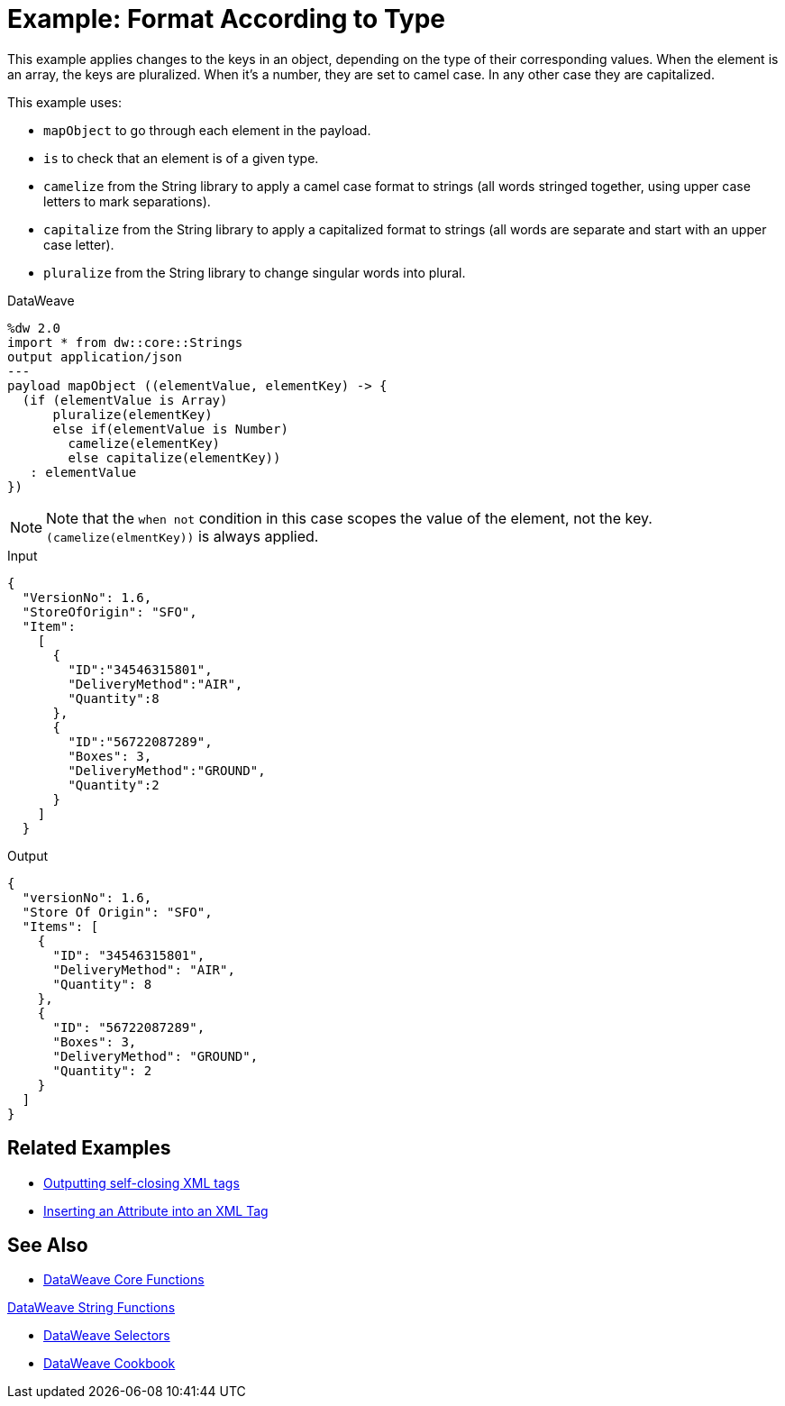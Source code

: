 = Example: Format According to Type
:keywords: studio, anypoint, transform, transformer, format, aggregate, rename, split, filter convert, xml, json, csv, pojo, java object, metadata, dataweave, data weave, datamapper, dwl, dfl, dw, output structure, input structure, map, mapping



This example applies changes to the keys in an object, depending on the type of their corresponding values. When the element is an array, the keys are pluralized. When it's a number, they are set to camel case. In any other case they are capitalized.


This example uses:

* `mapObject` to go through each element in the payload.
* `is` to check that an element is of a given type.
* `camelize` from the String library to apply a camel case format to strings (all words stringed together, using upper case letters to mark separations).
* `capitalize` from the String library to apply a capitalized format to strings (all words are separate and start with an upper case letter).
* `pluralize` from the String library to change singular words into plural.



.DataWeave
[source,dataweave, linenums]
----
%dw 2.0
import * from dw::core::Strings
output application/json
---
payload mapObject ((elementValue, elementKey) -> {
  (if (elementValue is Array)
      pluralize(elementKey)
      else if(elementValue is Number)
        camelize(elementKey)
        else capitalize(elementKey))
   : elementValue
})
----

[NOTE]
Note that the `when not` condition in this case scopes the value of the element, not the key. `(camelize(elmentKey))` is always applied.


.Input
[source,json, linenums]
----
{
  "VersionNo": 1.6,
  "StoreOfOrigin": "SFO",
  "Item":
    [
      {
        "ID":"34546315801",
        "DeliveryMethod":"AIR",
        "Quantity":8
      },
      {
        "ID":"56722087289",
        "Boxes": 3,
        "DeliveryMethod":"GROUND",
        "Quantity":2
      }
    ]
  }
----



.Output
[source,json, linenums]
----
{
  "versionNo": 1.6,
  "Store Of Origin": "SFO",
  "Items": [
    {
      "ID": "34546315801",
      "DeliveryMethod": "AIR",
      "Quantity": 8
    },
    {
      "ID": "56722087289",
      "Boxes": 3,
      "DeliveryMethod": "GROUND",
      "Quantity": 2
    }
  ]
}
----

== Related Examples


* link:/mule-user-guide/v/4.0/dataweave-cookbook-output-self-closing-xml-tags[Outputting self-closing XML tags]

* link:/mule-user-guide/v/4.0/dataweave-cookbook-insert-attribute[Inserting an Attribute into an XML Tag]



== See Also


* link:/mule-user-guide/v/4.0/dataweave-core-functions[DataWeave Core Functions]

link:/mule-user-guide/v/4.0/dataweave-string-functions[DataWeave String Functions]

* link:/mule-user-guide/v/4.0/dataweave-selectors[DataWeave Selectors]

* link:/mule-user-guide/v/4.0/dataweave-cookbook[DataWeave Cookbook]

